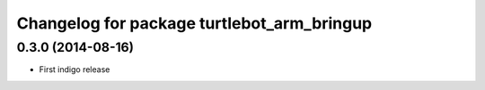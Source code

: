 ^^^^^^^^^^^^^^^^^^^^^^^^^^^^^^^^^^^^^^^^^^^
Changelog for package turtlebot_arm_bringup
^^^^^^^^^^^^^^^^^^^^^^^^^^^^^^^^^^^^^^^^^^^

0.3.0 (2014-08-16)
------------------
* First indigo release